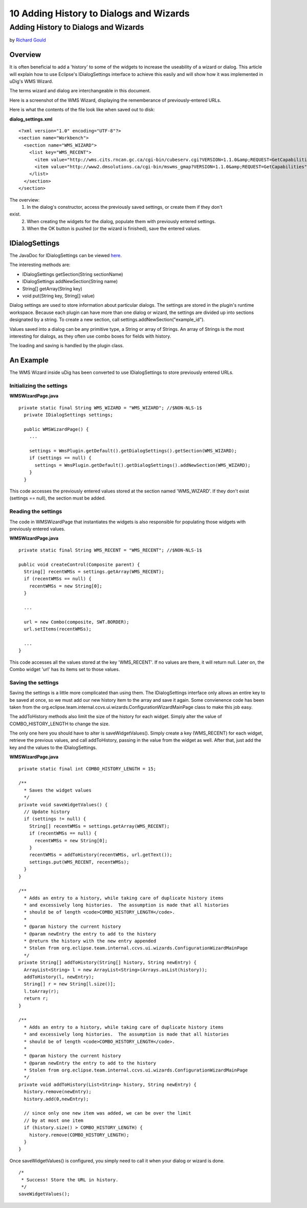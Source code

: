 10 Adding History to Dialogs and Wizards
========================================

Adding History to Dialogs and Wizards
-------------------------------------

by `Richard Gould <http://udig.refractions.net/confluence//display/~rgould>`_

Overview
~~~~~~~~

It is often beneficial to add a 'history' to some of the widgets to increase the useability of a
wizard or dialog. This article will explain how to use Eclipse's IDialogSettings interface to
achieve this easily and will show how it was implemented in uDig's WMS Wizard.

The terms wizard and dialog are interchangeable in this document.

Here is a screenshot of the WMS Wizard, displaying the rememberance of previously-entered URLs.
 |image0|

Here is what the contents of the file look like when saved out to disk:

**dialog\_settings.xml**

::

    <?xml version="1.0" encoding="UTF-8"?>
    <section name="Workbench">
      <section name="WMS_WIZARD">
        <list key="WMS_RECENT">
          <item value="http://wms.cits.rncan.gc.ca/cgi-bin/cubeserv.cgi?VERSION=1.1.0&amp;REQUEST=GetCapabilities"/>
          <item value="http://www2.dmsolutions.ca/cgi-bin/mswms_gmap?VERSION=1.1.0&amp;REQUEST=GetCapabilities"/>
        </list>
      </section>
    </section>

The overview:
 1. In the dialog's constructor, access the previously saved settings, or create them if they don't
exist.
 2. When creating the widgets for the dialog, populate them with previously entered settings.
 3. When the OK button is pushed (or the wizard is finished), save the entered values.

IDialogSettings
~~~~~~~~~~~~~~~

The JavaDoc for IDialogSettings can be viewed
`here <http://www.eclipse.org/documentation/html/plugins/org.eclipse.platform.doc.isv/doc/reference/api/org/eclipse/jface/dialogs/IDialogSettings.html>`_.

The interesting methods are:

-  IDialogSettings getSection(String sectionName)
-  IDialogSettings addNewSection(String name)
-  String[] getArray(String key)
-  void put(String key, String[] value)

Dialog settings are used to store information about particular dialogs. The settings are stored in
the plugin's runtime workspace. Because each plugin can have more than one dialog or wizard, the
settings are divided up into sections designated by a string. To create a new section, call
settings.addNewSection("example\_id").

Values saved into a dialog can be any primitive type, a String or array of Strings. An array of
Strings is the most interesting for dialogs, as they often use combo boxes for fields with history.

The loading and saving is handled by the plugin class.

An Example
~~~~~~~~~~

The WMS Wizard inside uDig has been converted to use IDialogSettings to store previously entered
URLs.

Initializing the settings
^^^^^^^^^^^^^^^^^^^^^^^^^

**WMSWizardPage.java**

::

    private static final String WMS_WIZARD = "WMS_WIZARD"; //$NON-NLS-1$
      private IDialogSettings settings;
        
      public WMSWizardPage() {
        ...

        settings = WmsPlugin.getDefault().getDialogSettings().getSection(WMS_WIZARD);
        if (settings == null) {
          settings = WmsPlugin.getDefault().getDialogSettings().addNewSection(WMS_WIZARD);
        }        
      }

This code accesses the previously entered values stored at the section named 'WMS\_WIZARD'. If they
don't exist (settings == null), the section must be added.

Reading the settings
^^^^^^^^^^^^^^^^^^^^

The code in WMSWizardPage that instantiates the widgets is also responsible for populating those
widgets with previously entered values.

**WMSWizardPage.java**

::

    private static final String WMS_RECENT = "WMS_RECENT"; //$NON-NLS-1$

    public void createControl(Composite parent) {
      String[] recentWMSs = settings.getArray(WMS_RECENT);
      if (recentWMSs == null) {
        recentWMSs = new String[0];
      }

      ...

      url = new Combo(composite, SWT.BORDER);
      url.setItems(recentWMSs);

      ...
    }

This code accesses all the values stored at the key 'WMS\_RECENT'. If no values are there, it will
return null. Later on, the Combo widget 'url' has its items set to those values.

Saving the settings
^^^^^^^^^^^^^^^^^^^

Saving the settings is a little more complicated than using them. The IDialogSettings interface only
allows an entire key to be saved at once, so we must add our new history item to the array and save
it again. Some convienence code has been taken from the
org.eclipse.team.internal.ccvs.ui.wizards.ConfigurationWizardMainPage class to make this job easy.

The addToHistory methods also limit the size of the history for each widget. Simply alter the value
of COMBO\_HISTORY\_LENGTH to change the size.

The only one here you should have to alter is saveWidgetValues(). Simply create a key (WMS\_RECENT)
for each widget, retrieve the previous values, and call addToHistory, passing in the value from the
widget as well. After that, just add the key and the values to the IDialogSettings.

**WMSWizardPage.java**

::

    private static final int COMBO_HISTORY_LENGTH = 15;

    /**
      * Saves the widget values
      */
    private void saveWidgetValues() {
      // Update history
      if (settings != null) {
        String[] recentWMSs = settings.getArray(WMS_RECENT);
        if (recentWMSs == null) {
          recentWMSs = new String[0];
        }
        recentWMSs = addToHistory(recentWMSs, url.getText());
        settings.put(WMS_RECENT, recentWMSs);
      }
    }
        
    /**
      * Adds an entry to a history, while taking care of duplicate history items
      * and excessively long histories.  The assumption is made that all histories
      * should be of length <code>COMBO_HISTORY_LENGTH</code>.
      *
      * @param history the current history
      * @param newEntry the entry to add to the history
      * @return the history with the new entry appended
      * Stolen from org.eclipse.team.internal.ccvs.ui.wizards.ConfigurationWizardMainPage
      */
    private String[] addToHistory(String[] history, String newEntry) {
      ArrayList<String> l = new ArrayList<String>(Arrays.asList(history));
      addToHistory(l, newEntry);
      String[] r = new String[l.size()];
      l.toArray(r);
      return r;
    }
        
    /**
      * Adds an entry to a history, while taking care of duplicate history items
      * and excessively long histories.  The assumption is made that all histories
      * should be of length <code>COMBO_HISTORY_LENGTH</code>.
      *
      * @param history the current history
      * @param newEntry the entry to add to the history
      * Stolen from org.eclipse.team.internal.ccvs.ui.wizards.ConfigurationWizardMainPage
      */
    private void addToHistory(List<String> history, String newEntry) {
      history.remove(newEntry);
      history.add(0,newEntry);
        
      // since only one new item was added, we can be over the limit
      // by at most one item
      if (history.size() > COMBO_HISTORY_LENGTH) {
        history.remove(COMBO_HISTORY_LENGTH);
      }
    }

Once saveWidgetValues() is configured, you simply need to call it when your dialog or wizard is
done.

::

    /*
     * Success! Store the URL in history.
     */
    saveWidgetValues();

.. |image0| image:: /images/10_adding_history_to_dialogs_and_wizards/wizardHistory.jpg
